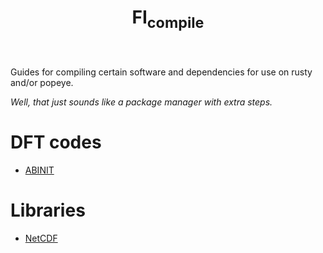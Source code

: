#+TITLE: FI_compile

Guides for compiling certain software and dependencies for use on rusty and/or popeye.

/Well, that just sounds like a package manager with extra steps./

* DFT codes
- [[file:DFT/abinit/README.org][ABINIT]]
* Libraries
- [[file:libs/netcdf/README.org][NetCDF]]
